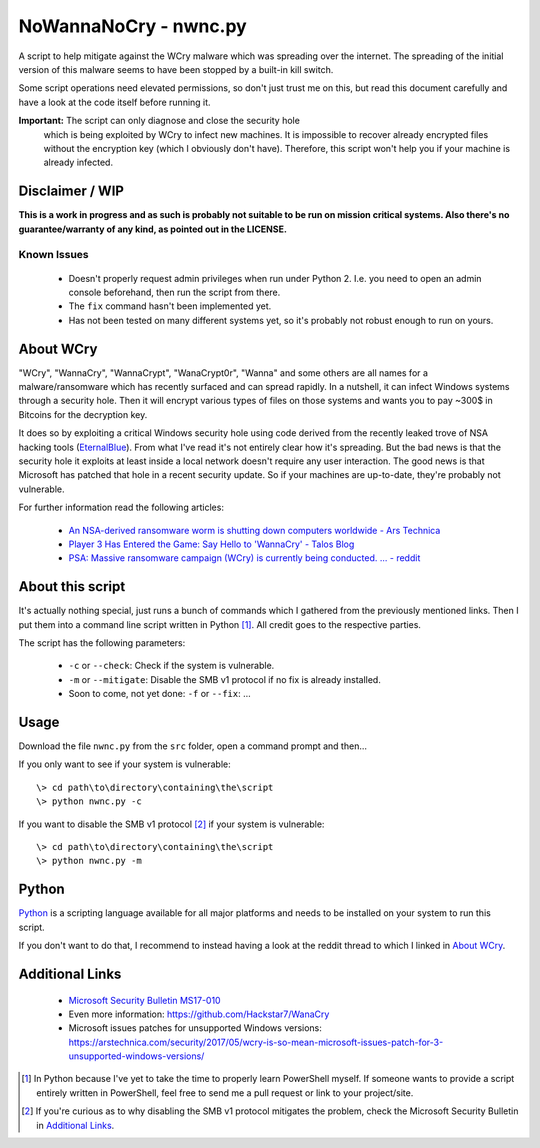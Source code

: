 ======================
NoWannaNoCry - nwnc.py
======================

A script to help mitigate against the WCry malware which was spreading
over the internet. The spreading of the initial version of this malware
seems to have been stopped by a built-in kill switch.

Some script operations need elevated permissions, so don't just trust me
on this, but read this document carefully and have a look at the code
itself before running it.

**Important:** The script can only diagnose and close the security hole
 which is being exploited by WCry to infect new machines.  It is
 impossible to recover already encrypted files without the encryption key
 (which I obviously don't have).  Therefore, this script won't help you
 if your machine is already infected.


Disclaimer / WIP
----------------

**This is a work in progress and as such is probably not suitable to be
run on mission critical systems.  Also there's no guarantee/warranty of
any kind, as pointed out in the LICENSE.**


Known Issues
~~~~~~~~~~~~

  * Doesn't properly request admin privileges when run under Python 2.
    I.e. you need to open an admin console beforehand, then run the 
    script from there.

  * The ``fix`` command hasn't been implemented yet.

  * Has not been tested on many different systems yet, so it's probably
    not robust enough to run on yours.


About WCry
----------

"WCry", "WannaCry", "WannaCrypt", "WanaCrypt0r", "Wanna" and some others
are all names for a malware/ransomware which has recently surfaced and
can spread rapidly.  In a nutshell, it can infect Windows systems through
a security hole. Then it will encrypt various types of files on those
systems and wants you to pay ~300$ in Bitcoins for the decryption key.

It does so by exploiting a critical Windows security hole using code
derived from the recently leaked trove of NSA hacking tools (`EternalBlue
<https://en.wikipedia.org/wiki/EternalBlue>`_).  From what I've read it's
not entirely clear how it's spreading.  But the bad news is that the
security hole it exploits at least inside a local network doesn't require
any user interaction.  The good news is that Microsoft has patched that
hole in a recent security update.  So if your machines are up-to-date,
they're probably not vulnerable.

For further information read the following articles:

  * `An NSA-derived ransomware worm is shutting down computers
    worldwide - Ars Technica`__

  * `Player 3 Has Entered the Game: Say Hello to 'WannaCry' - Talos
    Blog`__

  * `PSA: Massive ransomware campaign (WCry) is currently being
    conducted. ... - reddit`__

__ https://arstechnica.com/security/2017/05/
   an-nsa-derived-ransomware-worm-is-shutting-down-computers-worldwide/
__ https://blogs.cisco.com/security/talos/wannacry
__ https://www.reddit.com/r/pcmasterrace/comments/6atu62/
   psa_massive_ransomware_campaign_wcry_is_currently/


About this script
-----------------

It's actually nothing special, just runs a bunch of commands which I
gathered from the previously mentioned links. Then I put them into a
command line script written in Python [1]_.  All credit goes to the
respective parties.

The script has the following parameters:

  * ``-c`` or ``--check``: Check if the system is vulnerable.
    
  * ``-m`` or ``--mitigate``: Disable the SMB v1 protocol if no fix is already
    installed.

  * Soon to come, not yet done: ``-f`` or ``--fix``: ...


Usage
-----

Download the file ``nwnc.py`` from the ``src`` folder, open a command prompt
and then...

If you only want to see if your system is vulnerable::

    \> cd path\to\directory\containing\the\script
    \> python nwnc.py -c

If you want to disable the SMB v1 protocol [2]_ if your system is vulnerable::

    \> cd path\to\directory\containing\the\script
    \> python nwnc.py -m


Python
------

`Python <https://www.python.org/>`_ is a scripting language available for
all major platforms and needs to be installed on your system to run this
script.

If you don't want to do that, I recommend to instead having a look at the
reddit thread to which I linked in `About WCry`_.


Additional Links
----------------

  * `Microsoft Security Bulletin MS17-010`_

  * Even more information: `<https://github.com/Hackstar7/WanaCry>`__

  * Microsoft issues patches for unsupported Windows versions:
    `<https://arstechnica.com/security/2017/05/wcry-is-so-mean-microsoft
    -issues-patch-for-3-unsupported-windows-versions/>`__


.. _Microsoft Security Bulletin MS17-010:
   https://technet.microsoft.com/en-us/library/security/ms17-010.aspx


.. [1] In Python because I've yet to take the time to properly learn
       PowerShell myself.  If someone wants to provide a script entirely
       written in PowerShell, feel free to send me a pull request or
       link to your project/site.

.. [2] If you're curious as to why disabling the SMB v1 protocol
       mitigates the problem, check the Microsoft Security Bulletin in
       `Additional Links`_.
